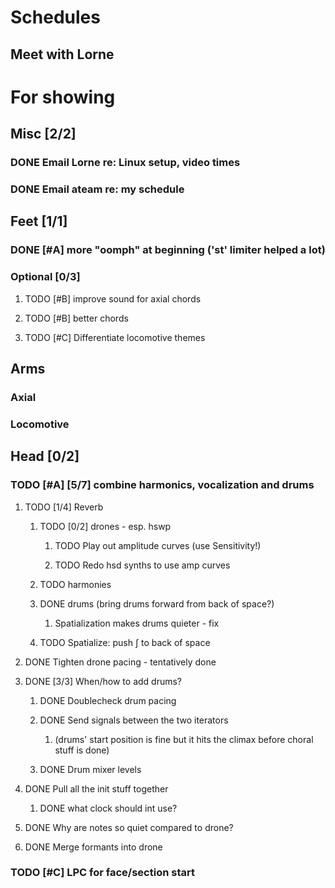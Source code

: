 * Schedules
** Meet with Lorne
   SCHEDULED: <2010-08-24 Tue 21:00>
* For showing
  DEADLINE: <2010-08-31 Tue>
** Misc [2/2]
*** DONE Email Lorne re: Linux setup, video times
*** DONE Email ateam re: my schedule
** Feet [1/1]
*** DONE [#A] more "oomph" at beginning ('st' limiter helped a lot)
*** Optional [0/3]
**** TODO [#B] improve sound for axial chords
**** TODO [#B] better chords
**** TODO [#C] Differentiate locomotive themes
** Arms
*** Axial
*** Locomotive
** Head [0/2]
*** TODO [#A] [5/7] combine harmonics, vocalization and drums
**** TODO [1/4] Reverb
***** TODO [0/2] drones - esp. hswp
****** TODO Play out amplitude curves (use Sensitivity!)
****** TODO Redo hsd synths to use amp curves
***** TODO harmonies
***** DONE drums (bring drums forward from back of space?)
****** Spatialization makes drums quieter - fix
***** TODO Spatialize: push \int to back of space
**** DONE Tighten drone pacing - tentatively done
**** DONE [3/3] When/how to add drums?
***** DONE Doublecheck drum pacing
***** DONE Send signals between the two iterators
****** (drums' start position is fine but it hits the climax before choral stuff is done)
***** DONE Drum mixer levels
**** DONE Pull all the init stuff together
***** DONE what clock should int use?
**** DONE Why are notes so quiet compared to drone?
**** DONE Merge formants into drone
*** TODO [#C] LPC for face/section start

